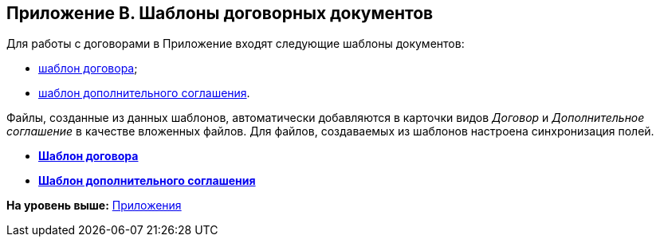 [[ariaid-title1]]
== Приложение B. Шаблоны договорных документов

Для работы с договорами в Приложение входят следующие шаблоны документов:

* xref:Template_Contract.adoc[шаблон договора];
* xref:Template_SuppAgreement.adoc[шаблон дополнительного соглашения].

Файлы, созданные из данных шаблонов, автоматически добавляются в карточки видов [.dfn .term]_Договор_ и [.dfn .term]_Дополнительное соглашение_ в качестве вложенных файлов. Для файлов, создаваемых из шаблонов настроена синхронизация полей.

* *xref:../topics/Template_Contract.adoc[Шаблон договора]* +
* *xref:../topics/Template_SuppAgreement.adoc[Шаблон дополнительного соглашения]* +

*На уровень выше:* xref:../topics/Appendixes.adoc[Приложения]
